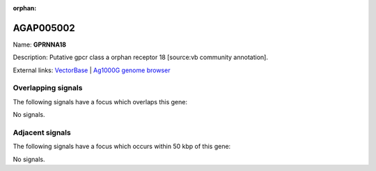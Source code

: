 :orphan:

AGAP005002
=============



Name: **GPRNNA18**

Description: Putative gpcr class a orphan receptor 18 [source:vb community annotation].

External links:
`VectorBase <https://www.vectorbase.org/Anopheles_gambiae/Gene/Summary?g=AGAP005002>`_ |
`Ag1000G genome browser <https://www.malariagen.net/apps/ag1000g/phase1-AR3/index.html?genome_region=2L:7769154-7775159#genomebrowser>`_

Overlapping signals
-------------------

The following signals have a focus which overlaps this gene:



No signals.



Adjacent signals
----------------

The following signals have a focus which occurs within 50 kbp of this gene:



No signals.


